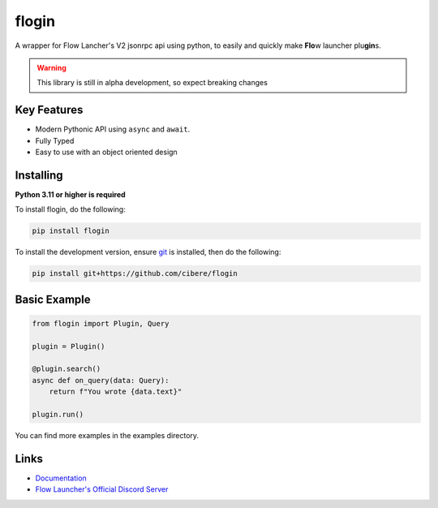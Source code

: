 flogin
=======

.. image:: https://img.shields.io/github/actions/workflow/status/cibere/flogin/tests.yml?label=tests
    :target: https://github.com/cibere/flogin/actions/workflows/tests.yml
    :alt: Tests Workflow Status
.. image:: https://flogin-coverage.cibere.dev/badges/3.13.svg
    :target: https://flogin-coverage.cibere.dev
    :alt: Coverage Report
.. image:: https://img.shields.io/github/actions/workflow/status/cibere/flogin/build.yml?label=build
    :target: https://github.com/cibere/flogin/actions/workflows/build.yml
    :alt: Build Workflow Status
.. image:: https://img.shields.io/github/actions/workflow/status/cibere/flogin/lint.yml?label=lint
    :target: https://github.com/cibere/flogin/actions/workflows/lint.yml
    :alt: Lint Workflow Status
.. image:: https://img.shields.io/pypi/v/flogin.svg
   :target: https://pypi.python.org/pypi/flogin
   :alt: PyPI version info
.. image:: https://img.shields.io/pypi/pyversions/flogin.svg
   :target: https://pypi.python.org/pypi/flogin
   :alt: PyPI supported Python versions
.. image:: https://img.shields.io/badge/Documentation-Stable-blue
   :target: https://flogin.cibere.dev/en/stable
   :alt: Stable Documentation
.. image:: https://img.shields.io/badge/Documentation-Dev/Latest-blue
   :target: https://flogin.cibere.dev/en/latest
   :alt: Dev/Latest Documentation

A wrapper for Flow Lancher's V2 jsonrpc api using python, to easily and quickly make **Flo**\ w launcher plu\ **gin**\ s.

.. WARNING::
    This library is still in alpha development, so expect breaking changes

Key Features
-------------

- Modern Pythonic API using ``async`` and ``await``.
- Fully Typed
- Easy to use with an object oriented design

Installing
----------

**Python 3.11 or higher is required**

To install flogin, do the following:

.. code:: sh

    pip install flogin

To install the development version, ensure `git <https://git-scm.com/>`_ is installed, then do the following:

.. code:: sh

    pip install git+https://github.com/cibere/flogin

Basic Example
-------------
.. code:: py

    from flogin import Plugin, Query

    plugin = Plugin()

    @plugin.search()
    async def on_query(data: Query):
        return f"You wrote {data.text}"
    
    plugin.run()

You can find more examples in the examples directory.

Links
------

- `Documentation <https://flogin.readthedocs.io/en/latest/index.html>`_
- `Flow Launcher's Official Discord Server <https://discord.gg/QDbDfUJaGH>`_